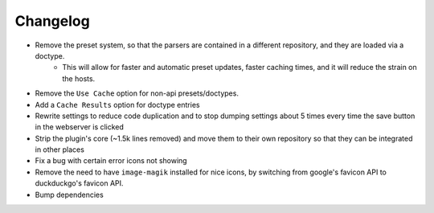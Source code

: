 Changelog
=========

- Remove the preset system, so that the parsers are contained in a different repository, and they are loaded via a doctype.
    - This will allow for faster and automatic preset updates, faster caching times, and it will reduce the strain on the hosts.
- Remove the ``Use Cache`` option for non-api presets/doctypes.
- Add a ``Cache Results`` option for doctype entries
- Rewrite settings to reduce code duplication and to stop dumping settings about 5 times every time the save button in the webserver is clicked
- Strip the plugin's core (~1.5k lines removed) and move them to their own repository so that they can be integrated in other places
- Fix a bug with certain error icons not showing
- Remove the need to have ``image-magik`` installed for nice icons, by switching from google's favicon API to duckduckgo's favicon API.
- Bump dependencies